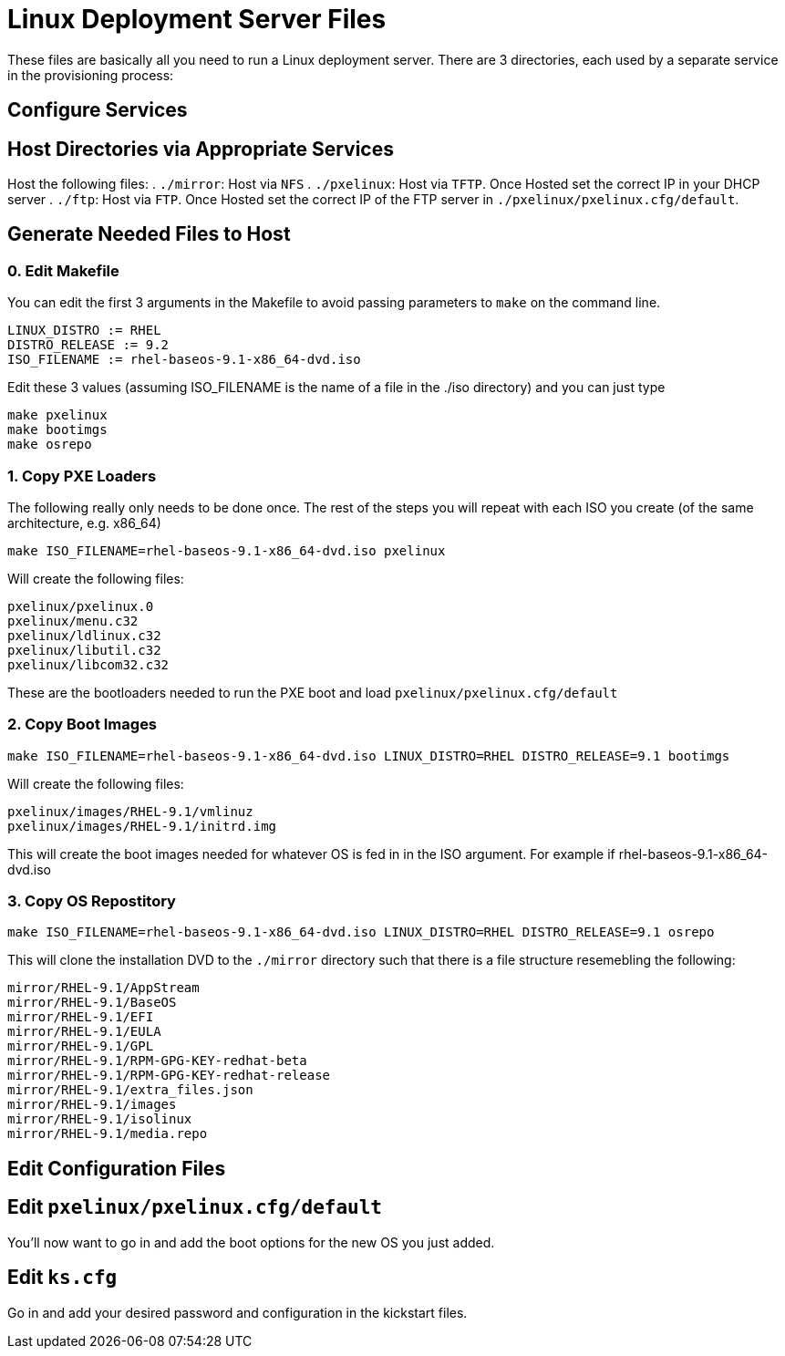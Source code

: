 = Linux Deployment Server Files

These files are basically all you need to run a Linux deployment server. There are 3 directories, each used by a separate service in the provisioning process:

== Configure Services

== Host Directories via Appropriate Services

Host the following files:
. `./mirror`: Host via `NFS`
. `./pxelinux`: Host via `TFTP`. Once Hosted set the correct IP in your DHCP server
. `./ftp`: Host via `FTP`. Once Hosted set the correct IP of the FTP server in `./pxelinux/pxelinux.cfg/default`.

== Generate Needed Files to Host

=== 0. Edit Makefile

You can edit the first 3 arguments in the Makefile to avoid passing parameters to `make` on the command line.

	LINUX_DISTRO := RHEL
	DISTRO_RELEASE := 9.2
	ISO_FILENAME := rhel-baseos-9.1-x86_64-dvd.iso

Edit these 3 values (assuming ISO_FILENAME is the name of a file in the ./iso directory) and you can just type

	make pxelinux
	make bootimgs
	make osrepo

=== 1. Copy PXE Loaders

The following really only needs to be done once. The rest of the steps you will repeat with each ISO you create (of the same architecture, e.g. x86_64)

	make ISO_FILENAME=rhel-baseos-9.1-x86_64-dvd.iso pxelinux

Will create the following files:

	pxelinux/pxelinux.0
	pxelinux/menu.c32
	pxelinux/ldlinux.c32
	pxelinux/libutil.c32
	pxelinux/libcom32.c32

These are the bootloaders needed to run the PXE boot and load `pxelinux/pxelinux.cfg/default`

=== 2. Copy Boot Images

	make ISO_FILENAME=rhel-baseos-9.1-x86_64-dvd.iso LINUX_DISTRO=RHEL DISTRO_RELEASE=9.1 bootimgs

Will create the following files:
	
	pxelinux/images/RHEL-9.1/vmlinuz
	pxelinux/images/RHEL-9.1/initrd.img

This will create the boot images needed for whatever OS is fed in in the ISO argument. For example if rhel-baseos-9.1-x86_64-dvd.iso

=== 3. Copy OS Repostitory

	make ISO_FILENAME=rhel-baseos-9.1-x86_64-dvd.iso LINUX_DISTRO=RHEL DISTRO_RELEASE=9.1 osrepo 

This will clone the installation DVD to the `./mirror` directory such that there is a file structure resemebling the following:

	mirror/RHEL-9.1/AppStream
	mirror/RHEL-9.1/BaseOS
	mirror/RHEL-9.1/EFI
	mirror/RHEL-9.1/EULA
	mirror/RHEL-9.1/GPL
	mirror/RHEL-9.1/RPM-GPG-KEY-redhat-beta
	mirror/RHEL-9.1/RPM-GPG-KEY-redhat-release
	mirror/RHEL-9.1/extra_files.json
	mirror/RHEL-9.1/images
	mirror/RHEL-9.1/isolinux
	mirror/RHEL-9.1/media.repo

== Edit Configuration Files

== Edit `pxelinux/pxelinux.cfg/default`

You'll now want to go in and add the boot options for the new OS you just added.

== Edit `ks.cfg`

Go in and add your desired password and configuration in the kickstart files.

